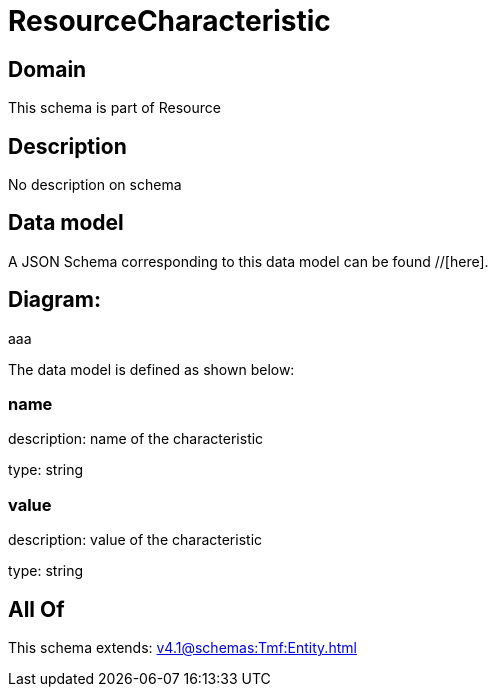 = ResourceCharacteristic

[#domain]
== Domain

This schema is part of Resource

[#description]
== Description
No description on schema


[#data_model]
== Data model

A JSON Schema corresponding to this data model can be found //[here].

== Diagram:
aaa

The data model is defined as shown below:


=== name
description: name of the characteristic

type: string


=== value
description: value of the characteristic

type: string


[#all_of]
== All Of

This schema extends: xref:v4.1@schemas:Tmf:Entity.adoc[]

